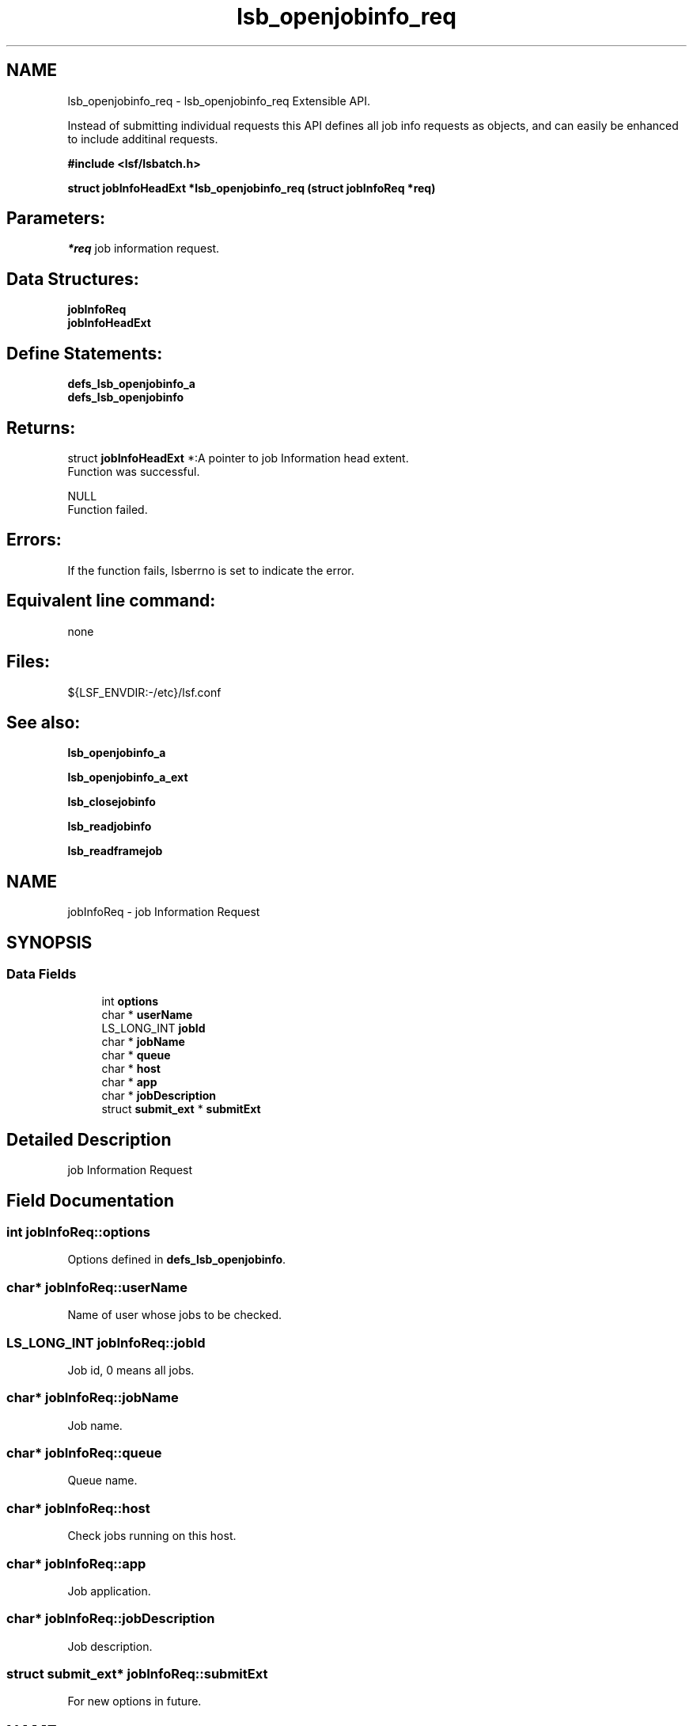 .TH "lsb_openjobinfo_req" 3 "3 Sep 2009" "Version 7.0" "Platform LSF 7.0.6 C API Reference" \" -*- nroff -*-
.ad l
.nh
.SH NAME
lsb_openjobinfo_req \- lsb_openjobinfo_req 
Extensible API.
.PP
Instead of submitting individual requests this API defines all job info requests as objects, and can easily be enhanced to include additinal requests.
.PP
\fB#include <lsf/lsbatch.h>\fP
.PP
\fB struct \fBjobInfoHeadExt\fP *lsb_openjobinfo_req (struct \fBjobInfoReq\fP *req)\fP
.PP
.SH "Parameters:"
\fI*req\fP job information request.
.PP
.SH "Data Structures:" 
.PP
\fBjobInfoReq\fP 
.br
\fBjobInfoHeadExt\fP
.PP
.SH "Define Statements:" 
.PP
\fBdefs_lsb_openjobinfo_a\fP 
.br
\fBdefs_lsb_openjobinfo\fP
.PP
.SH "Returns:"
struct \fBjobInfoHeadExt\fP *:A pointer to job Information head extent. 
.br
 Function was successful. 
.PP
NULL 
.br
 Function failed.
.PP
.SH "Errors:" 
.PP
If the function fails, lsberrno is set to indicate the error.
.PP
.SH "Equivalent line command:" 
.PP
none
.PP
.SH "Files:" 
.PP
${LSF_ENVDIR:-/etc}/lsf.conf
.PP
.SH "See also:"
\fBlsb_openjobinfo_a\fP 
.PP
\fBlsb_openjobinfo_a_ext\fP 
.PP
\fBlsb_closejobinfo\fP 
.PP
\fBlsb_readjobinfo\fP 
.PP
\fBlsb_readframejob\fP 
.PP

.ad l
.nh
.SH NAME
jobInfoReq \- job Information Request  

.PP
.SH SYNOPSIS
.br
.PP
.SS "Data Fields"

.in +1c
.ti -1c
.RI "int \fBoptions\fP"
.br
.ti -1c
.RI "char * \fBuserName\fP"
.br
.ti -1c
.RI "LS_LONG_INT \fBjobId\fP"
.br
.ti -1c
.RI "char * \fBjobName\fP"
.br
.ti -1c
.RI "char * \fBqueue\fP"
.br
.ti -1c
.RI "char * \fBhost\fP"
.br
.ti -1c
.RI "char * \fBapp\fP"
.br
.ti -1c
.RI "char * \fBjobDescription\fP"
.br
.ti -1c
.RI "struct \fBsubmit_ext\fP * \fBsubmitExt\fP"
.br
.in -1c
.SH "Detailed Description"
.PP 
job Information Request 
.SH "Field Documentation"
.PP 
.SS "int \fBjobInfoReq::options\fP"
.PP
Options defined in \fBdefs_lsb_openjobinfo\fP. 
.PP
.SS "char* \fBjobInfoReq::userName\fP"
.PP
Name of user whose jobs to be checked. 
.PP
.SS "LS_LONG_INT \fBjobInfoReq::jobId\fP"
.PP
Job id, 0 means all jobs. 
.PP
.SS "char* \fBjobInfoReq::jobName\fP"
.PP
Job name. 
.PP
.SS "char* \fBjobInfoReq::queue\fP"
.PP
Queue name. 
.PP
.SS "char* \fBjobInfoReq::host\fP"
.PP
Check jobs running on this host. 
.PP
.SS "char* \fBjobInfoReq::app\fP"
.PP
Job application. 
.PP
.SS "char* \fBjobInfoReq::jobDescription\fP"
.PP
Job description. 
.PP
.SS "struct \fBsubmit_ext\fP* \fBjobInfoReq::submitExt\fP"
.PP
For new options in future. 
.PP


.ad l
.nh
.SH NAME
jobInfoHeadExt \- job Information head extent  

.PP
.SH SYNOPSIS
.br
.PP
.SS "Data Fields"

.in +1c
.ti -1c
.RI "struct \fBjobInfoHead\fP * \fBjobInfoHead\fP"
.br
.ti -1c
.RI "struct groupInfoReply * \fBgroupInfo\fP"
.br
.in -1c
.SH "Detailed Description"
.PP 
job Information head extent 
.SH "Field Documentation"
.PP 
.SS "struct \fBjobInfoHead\fP* \fBjobInfoHeadExt::jobInfoHead\fP"
.PP
Job Information header. 
.PP
.SS "struct groupInfoReply* \fBjobInfoHeadExt::groupInfo\fP"
.PP
Group Information returned. 
.PP


.ad l
.nh
.SH NAME
defs_lsb_openjobinfo_a \- defs_lsb_openjobinfo_a is part of defs_lsb_openjobinfo  

.PP
.SS "Defines"

.in +1c
.ti -1c
.RI "#define \fBALL_JOB\fP   0x0001"
.br
.ti -1c
.RI "#define \fBDONE_JOB\fP   0x0002"
.br
.ti -1c
.RI "#define \fBPEND_JOB\fP   0x0004"
.br
.ti -1c
.RI "#define \fBSUSP_JOB\fP   0x0008"
.br
.ti -1c
.RI "#define \fBCUR_JOB\fP   0x0010"
.br
.ti -1c
.RI "#define \fBLAST_JOB\fP   0x0020"
.br
.in -1c
.SH "Detailed Description"
.PP 
defs_lsb_openjobinfo_a is part of defs_lsb_openjobinfo 
.SH "Define Documentation"
.PP 
.SS "#define ALL_JOB   0x0001"
.PP
Information about all jobs, including unfinished jobs (pending, running or suspended) and recently finished jobs. 
.PP
LSF remembers jobs finished within the preceding period. This period is set by the parameter CLEAN_PERIOD in the lsb.params file. The default is 3600 seconds (1 hour). (See lsb.params). The command line equivalent is bjobs -a. 
.SS "#define DONE_JOB   0x0002"
.PP
Information about recently finished jobs. 
.PP

.SS "#define PEND_JOB   0x0004"
.PP
Information about pending jobs. 
.PP

.SS "#define SUSP_JOB   0x0008"
.PP
Information about suspended jobs. 
.PP

.SS "#define CUR_JOB   0x0010"
.PP
Information about all unfinished jobs. 
.PP

.SS "#define LAST_JOB   0x0020"
.PP
Information about the last submitted job. 
.PP

.ad l
.nh
.SH NAME
defs_lsb_openjobinfo \- Information options about job.  

.PP
.SS "Modules"

.in +1c
.ti -1c
.RI "\fBdefs_lsb_openjobinfo_a\fP"
.br
.in -1c
.SS "Defines"

.in +1c
.ti -1c
.RI "#define \fBALL_USERS\fP   'all'"
.br
.ti -1c
.RI "#define \fBRUN_JOB\fP   0x0040"
.br
.ti -1c
.RI "#define \fBJOBID_ONLY\fP   0x0080"
.br
.ti -1c
.RI "#define \fBHOST_NAME\fP   0x0100"
.br
.ti -1c
.RI "#define \fBNO_PEND_REASONS\fP   0x0200"
.br
.ti -1c
.RI "#define \fBJGRP_INFO\fP   0x0400"
.br
.ti -1c
.RI "#define \fBJGRP_RECURSIVE\fP   0x0800"
.br
.ti -1c
.RI "#define \fBJGRP_ARRAY_INFO\fP   0x1000"
.br
.ti -1c
.RI "#define \fBJOBID_ONLY_ALL\fP   0x02000"
.br
.ti -1c
.RI "#define \fBZOMBIE_JOB\fP   0x04000"
.br
.ti -1c
.RI "#define \fBTRANSPARENT_MC\fP   0x08000"
.br
.ti -1c
.RI "#define \fBEXCEPT_JOB\fP   0x10000"
.br
.ti -1c
.RI "#define \fBMUREX_JOB\fP   0x20000"
.br
.ti -1c
.RI "#define \fBTO_SYM_UA\fP   0x40000"
.br
.ti -1c
.RI "#define \fBSYM_TOP_LEVEL_ONLY\fP   0x80000"
.br
.ti -1c
.RI "#define \fBJGRP_NAME\fP   0x100000"
.br
.ti -1c
.RI "#define \fBCOND_HOSTNAME\fP   0x200000"
.br
.ti -1c
.RI "#define \fBFROM_BJOBSCMD\fP   0x400000"
.br
.ti -1c
.RI "#define \fBWITH_LOPTION\fP   0x800000"
.br
.ti -1c
.RI "#define \fBAPS_JOB\fP   0x1000000"
.br
.ti -1c
.RI "#define \fBUGRP_INFO\fP   0x2000000"
.br
.ti -1c
.RI "#define \fBTIME_LEFT\fP   0x4000000"
.br
.ti -1c
.RI "#define \fBFINISH_TIME\fP   0x8000000"
.br
.ti -1c
.RI "#define \fBCOM_PERCENTAGE\fP   0x10000000"
.br
.in -1c
.SH "Detailed Description"
.PP 
Information options about job. 
.SH "Define Documentation"
.PP 
.SS "#define ALL_USERS   'all'"
.PP
Reserved user name. 
.PP
.SS "#define RUN_JOB   0x0040"
.PP
Information about all running jobs. 
.PP
.SS "#define JOBID_ONLY   0x0080"
.PP
Information about JobId only. 
.PP

.SS "#define HOST_NAME   0x0100"
.PP
Internal use only. 
.PP

.SS "#define NO_PEND_REASONS   0x0200"
.PP
Exclude pending jobs. 
.PP

.SS "#define JGRP_INFO   0x0400"
.PP
Return group info structures. 
.PP
.SS "#define JGRP_RECURSIVE   0x0800"
.PP
Recursively search job group tree. 
.PP
.SS "#define JGRP_ARRAY_INFO   0x1000"
.PP
Return job array info structures. 
.PP
.SS "#define JOBID_ONLY_ALL   0x02000"
.PP
All jobs in the core. 
.PP
.SS "#define ZOMBIE_JOB   0x04000"
.PP
All zombie jobs. 
.PP
.SS "#define TRANSPARENT_MC   0x08000"
.PP
Display remote jobs by their submission jobid. 
.PP

.SS "#define EXCEPT_JOB   0x10000"
.PP
Exceptional jobs. 
.PP
.SS "#define MUREX_JOB   0x20000"
.PP
Display for murex jobs. 
.PP
.SS "#define TO_SYM_UA   0x40000"
.PP
To symphony UA. 
.PP
.SS "#define SYM_TOP_LEVEL_ONLY   0x80000"
.PP
Only show top-level symphony job. 
.PP
.SS "#define JGRP_NAME   0x100000"
.PP
For internal use only. 
.PP
.SS "#define COND_HOSTNAME   0x200000"
.PP
Condensed host group. 
.PP
.SS "#define FROM_BJOBSCMD   0x400000"
.PP
Called from command, for internal use only. 
.PP
.SS "#define WITH_LOPTION   0x800000"
.PP
-l in command parameter, for internal use only 
.PP
.SS "#define APS_JOB   0x1000000"
.PP
Jobs submitted to aps queue. 
.PP
.SS "#define UGRP_INFO   0x2000000"
.PP
Information about user group. 
.PP

.SS "#define TIME_LEFT   0x4000000"
.PP
RFC#1531: -G option support. 
.PP
-WL Estimated time remaining based on the runtime estimate or runlimit. 
.SS "#define FINISH_TIME   0x8000000"
.PP
Estimated finish time based on the runtime estimate or runlimit. 
.PP

.SS "#define COM_PERCENTAGE   0x10000000"
.PP
Estimated completion percentage based on the runtime estimate or runlimit. 
.PP
If options is 0, default to CUR_JOB. 
.SH "Author"
.PP 
Generated automatically by Doxygen for Platform LSF 7.0.6 C API Reference from the source code.
